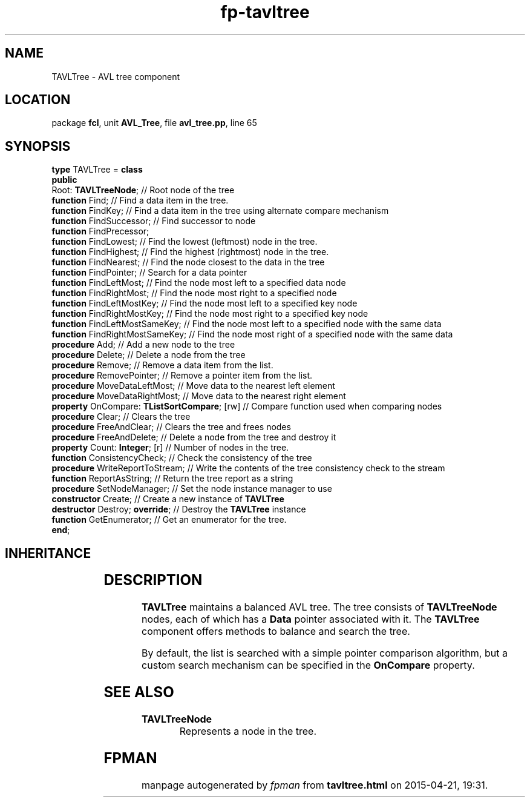 .\" file autogenerated by fpman
.TH "fp-tavltree" 3 "2014-03-14" "fpman" "Free Pascal Programmer's Manual"
.SH NAME
TAVLTree - AVL tree component
.SH LOCATION
package \fBfcl\fR, unit \fBAVL_Tree\fR, file \fBavl_tree.pp\fR, line 65
.SH SYNOPSIS
\fBtype\fR TAVLTree = \fBclass\fR
.br
\fBpublic\fR
  Root: \fBTAVLTreeNode\fR;                        // Root node of the tree
  \fBfunction\fR Find;                             // Find a data item in the tree.
  \fBfunction\fR FindKey;                          // Find a data item in the tree using alternate compare mechanism
  \fBfunction\fR FindSuccessor;                    // Find successor to node
  \fBfunction\fR FindPrecessor;
  \fBfunction\fR FindLowest;                       // Find the lowest (leftmost) node in the tree.
  \fBfunction\fR FindHighest;                      // Find the highest (rightmost) node in the tree.
  \fBfunction\fR FindNearest;                      // Find the node closest to the data in the tree
  \fBfunction\fR FindPointer;                      // Search for a data pointer
  \fBfunction\fR FindLeftMost;                     // Find the node most left to a specified data node
  \fBfunction\fR FindRightMost;                    // Find the node most right to a specified node
  \fBfunction\fR FindLeftMostKey;                  // Find the node most left to a specified key node
  \fBfunction\fR FindRightMostKey;                 // Find the node most right to a specified key node
  \fBfunction\fR FindLeftMostSameKey;              // Find the node most left to a specified node with the same data
  \fBfunction\fR FindRightMostSameKey;             // Find the node most right of a specified node with the same data
  \fBprocedure\fR Add;                             // Add a new node to the tree
  \fBprocedure\fR Delete;                          // Delete a node from the tree
  \fBprocedure\fR Remove;                          // Remove a data item from the list.
  \fBprocedure\fR RemovePointer;                   // Remove a pointer item from the list.
  \fBprocedure\fR MoveDataLeftMost;                // Move data to the nearest left element
  \fBprocedure\fR MoveDataRightMost;               // Move data to the nearest right element
  \fBproperty\fR OnCompare: \fBTListSortCompare\fR; [rw] // Compare function used when comparing nodes
  \fBprocedure\fR Clear;                           // Clears the tree
  \fBprocedure\fR FreeAndClear;                    // Clears the tree and frees nodes
  \fBprocedure\fR FreeAndDelete;                   // Delete a node from the tree and destroy it
  \fBproperty\fR Count: \fBInteger\fR; [r]               // Number of nodes in the tree.
  \fBfunction\fR ConsistencyCheck;                 // Check the consistency of the tree
  \fBprocedure\fR WriteReportToStream;             // Write the contents of the tree consistency check to the stream
  \fBfunction\fR ReportAsString;                   // Return the tree report as a string
  \fBprocedure\fR SetNodeManager;                  // Set the node instance manager to use
  \fBconstructor\fR Create;                        // Create a new instance of \fBTAVLTree\fR 
  \fBdestructor\fR Destroy; \fBoverride\fR;              // Destroy the \fBTAVLTree\fR instance
  \fBfunction\fR GetEnumerator;                    // Get an enumerator for the tree.
.br
\fBend\fR;
.SH INHERITANCE
.TS
l l
l l.
\fBTAVLTree\fR	AVL tree component
\fBTObject\fR	
.TE
.SH DESCRIPTION
\fBTAVLTree\fR maintains a balanced AVL tree. The tree consists of \fBTAVLTreeNode\fR nodes, each of which has a \fBData\fR pointer associated with it. The \fBTAVLTree\fR component offers methods to balance and search the tree.

By default, the list is searched with a simple pointer comparison algorithm, but a custom search mechanism can be specified in the \fBOnCompare\fR property.


.SH SEE ALSO
.TP
.B TAVLTreeNode
Represents a node in the tree.

.SH FPMAN
manpage autogenerated by \fIfpman\fR from \fBtavltree.html\fR on 2015-04-21, 19:31.

